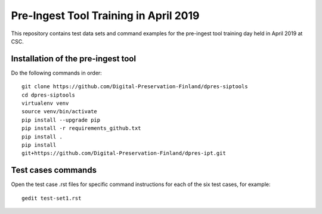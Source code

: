 Pre-Ingest Tool Training in April 2019
======================================

This repository contains test data sets and command examples for the pre-ingest
tool training day held in April 2019 at CSC.

Installation of the pre-ingest tool
-----------------------------------

Do the following commands in order::

    git clone https://github.com/Digital-Preservation-Finland/dpres-siptools
    cd dpres-siptools
    virtualenv venv
    source venv/bin/activate
    pip install --upgrade pip
    pip install -r requirements_github.txt
    pip install .
    pip install
    git+https://github.com/Digital-Preservation-Finland/dpres-ipt.git

Test cases commands
-------------------

Open the test case .rst files for specific command instructions for each of the
six test cases, for example::

    gedit test-set1.rst
